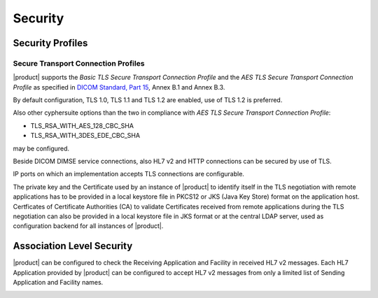 Security
========

.. _security-profiles:

Security Profiles
"""""""""""""""""

.. _secure-transport-connection-profiles:

Secure Transport Connection Profiles
''''''''''''''''''''''''''''''''''''

|product| supports the *Basic TLS Secure Transport Connection Profile* and the
*AES TLS Secure Transport Connection Profile* as specified in
`DICOM Standard, Part 15 <http://dicom.nema.org/medical/dicom/current/output/html/part15.html>`_, Annex B.1
and Annex B.3.

By default configuration, TLS 1.0, TLS 1.1 and TLS 1.2 are enabled, use of TLS 1.2 is preferred.

Also other cyphersuite options than the two in compliance with *AES TLS Secure Transport Connection Profile*:

- TLS_RSA_WITH_AES_128_CBC_SHA
- TLS_RSA_WITH_3DES_EDE_CBC_SHA

may be configured.

Beside DICOM DIMSE service connections, also HL7 v2 and HTTP connections can be secured by use of TLS.

IP ports on which an implementation accepts TLS connections are configurable.

The private key and the Certificate used by an instance of |product| to identify itself in the TLS negotiation
with remote applications has to be provided in a local keystore file in PKCS12 or JKS (Java Key Store) format
on the application host. Certficates of Certificate Authorities (CA) to validate Certificates received
from remote applications during the TLS negotiation can also be provided in a local keystore file in JKS format
or at the central LDAP server, used as configuration backend for all instances of |product|.

.. _security-association-level-security:

Association Level Security
""""""""""""""""""""""""""

|product| can be configured to check the Receiving Application and Facility in received HL7 v2 messages. Each
HL7 Application provided by |product| can be configured to accept HL7 v2 messages from only a limited list of Sending
Application and Facility names.

.. _security-application-level-security:
